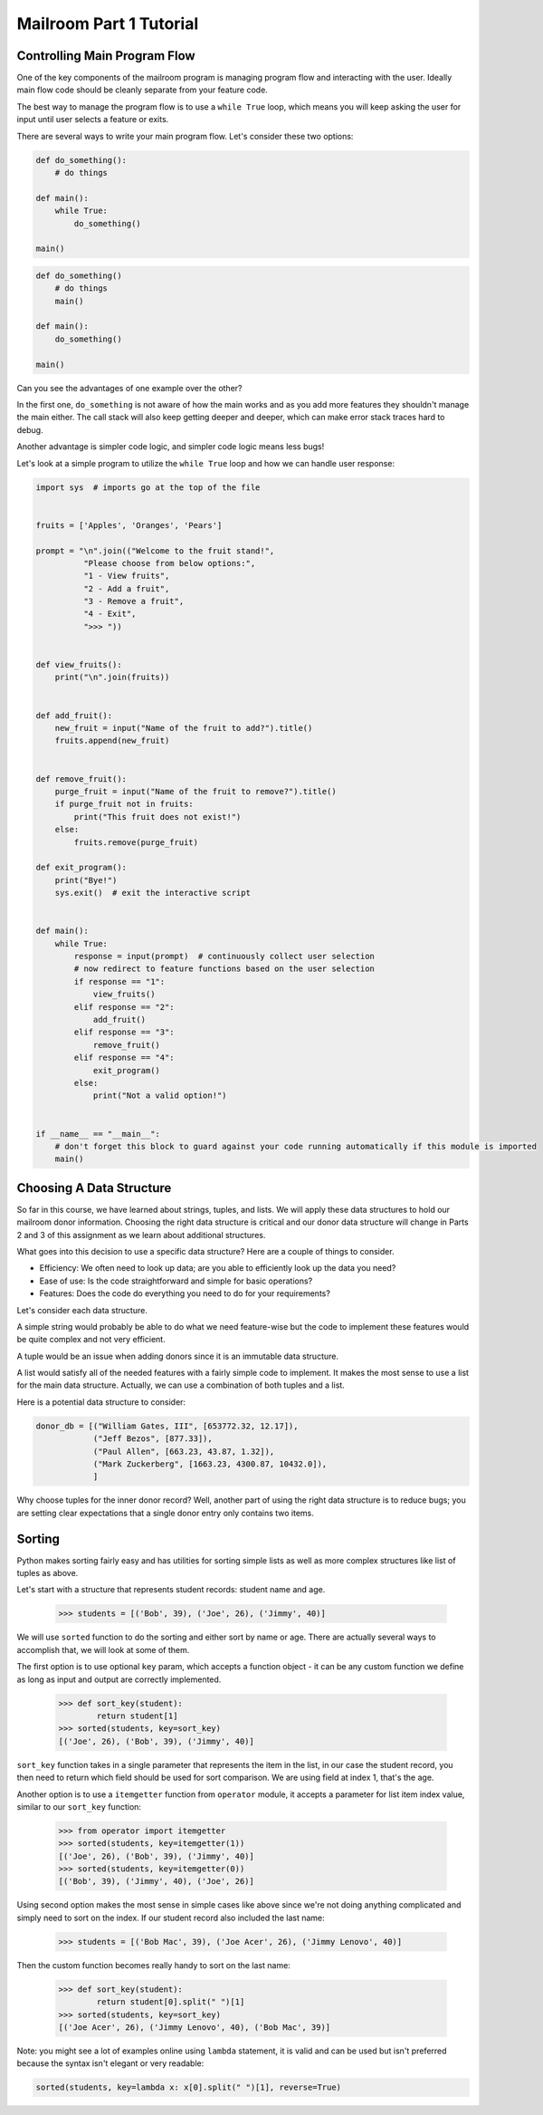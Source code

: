 Mailroom Part 1 Tutorial
-------------------------

Controlling Main Program Flow
..............................

One of the key components of the mailroom program is managing program flow and interacting with the user. Ideally main flow code should be cleanly separate from your feature code.

The best way to manage the program flow is to use a ``while True`` loop, which means you will keep asking the user for input until user selects a feature or exits.

There are several ways to write your main program flow. Let's consider these two options:


.. code-block:: python

    def do_something():
        # do things

    def main():
        while True:
            do_something()

    main()




.. code-block:: python

    def do_something()
        # do things
        main()

    def main():
        do_something()

    main()


Can you see the advantages of one example over the other?

In the first one, ``do_something`` is not aware of how the main works and as you add more features they shouldn't manage the main either.
The call stack will also keep getting deeper and deeper, which can make error stack traces hard to debug.

Another advantage is simpler code logic, and simpler code logic means less bugs!

Let's look at a simple program to utilize the ``while True`` loop and how we can handle user response:

.. code-block:: python

    import sys  # imports go at the top of the file


    fruits = ['Apples', 'Oranges', 'Pears']

    prompt = "\n".join(("Welcome to the fruit stand!",
              "Please choose from below options:",
              "1 - View fruits",
              "2 - Add a fruit",
              "3 - Remove a fruit",
              "4 - Exit",
              ">>> "))


    def view_fruits():
        print("\n".join(fruits))


    def add_fruit():
        new_fruit = input("Name of the fruit to add?").title()
        fruits.append(new_fruit)


    def remove_fruit():
        purge_fruit = input("Name of the fruit to remove?").title()
        if purge_fruit not in fruits:
            print("This fruit does not exist!")
        else:
            fruits.remove(purge_fruit)

    def exit_program():
        print("Bye!")
        sys.exit()  # exit the interactive script


    def main():
        while True:
            response = input(prompt)  # continuously collect user selection
            # now redirect to feature functions based on the user selection
            if response == "1":
                view_fruits()
            elif response == "2":
                add_fruit()
            elif response == "3":
                remove_fruit()
            elif response == "4":
                exit_program()
            else:
                print("Not a valid option!")


    if __name__ == "__main__":
        # don't forget this block to guard against your code running automatically if this module is imported
        main()



Choosing A Data Structure
.........................


So far in this course, we have learned about strings, tuples, and lists. We will apply these data structures to hold our mailroom donor information.
Choosing the right data structure is critical and our donor data structure will change in Parts 2 and 3 of this assignment as we learn about additional structures.

What goes into this decision to use a specific data structure? Here are a couple of things to consider.

* Efficiency: We often need to look up data; are you able to efficiently look up the data you need?
* Ease of use: Is the code straightforward and simple for basic operations?
* Features: Does the code do everything you need to do for your requirements?

Let's consider each data structure.

A simple string would probably be able to do what we need feature-wise but the code to implement these features would be quite complex and not very efficient.

A tuple would be an issue when adding donors since it is an immutable data structure.

A list would satisfy all of the needed features with a fairly simple code to implement. It makes the most sense to use a list for the main data structure. Actually, we can use a combination of both tuples and a list.

Here is a potential data structure to consider:

.. code-block:: python

    donor_db = [("William Gates, III", [653772.32, 12.17]),
                ("Jeff Bezos", [877.33]),
                ("Paul Allen", [663.23, 43.87, 1.32]),
                ("Mark Zuckerberg", [1663.23, 4300.87, 10432.0]),
                ]

Why choose tuples for the inner donor record? Well, another part of using the right data structure is to reduce bugs; you are setting clear expectations that a single donor entry only contains two items.


Sorting
...........

Python makes sorting fairly easy and has utilities for sorting simple lists as well as more complex structures like list of tuples as above.

Let's start with a structure that represents student records: student name and age.


    >>> students = [('Bob', 39), ('Joe', 26), ('Jimmy', 40)]

We will use ``sorted`` function to do the sorting and either sort by name or age. There are actually several ways to accomplish that, we will look at some of them.

The first option is to use optional ``key`` param, which accepts a function object - it can be any custom function we define as long as input and output are correctly implemented.

    >>> def sort_key(student):
            return student[1]
    >>> sorted(students, key=sort_key)
    [('Joe', 26), ('Bob', 39), ('Jimmy', 40)]

``sort_key`` function takes in a single parameter that represents the item in the list, in our case the student record, you then need to return which field should be used for sort comparison. We are using field at index 1, that's the age.


Another option is to use a ``itemgetter`` function from ``operator`` module, it accepts a parameter for list item index value, similar to our ``sort_key`` function:

    >>> from operator import itemgetter
    >>> sorted(students, key=itemgetter(1))
    [('Joe', 26), ('Bob', 39), ('Jimmy', 40)]
    >>> sorted(students, key=itemgetter(0))
    [('Bob', 39), ('Jimmy', 40), ('Joe', 26)]

Using second option makes the most sense in simple cases like above since we're not doing anything complicated and simply need to sort on the index. If our student record also included the last name:

    >>> students = [('Bob Mac', 39), ('Joe Acer', 26), ('Jimmy Lenovo', 40)]

Then the custom function becomes really handy to sort on the last name:

    >>> def sort_key(student):
            return student[0].split(" ")[1]
    >>> sorted(students, key=sort_key)
    [('Joe Acer', 26), ('Jimmy Lenovo', 40), ('Bob Mac', 39)]


Note: you might see a lot of examples online using ``lambda`` statement, it is valid and can be used but isn't preferred because the syntax isn't elegant or very readable:

.. code-block:: python

    sorted(students, key=lambda x: x[0].split(" ")[1], reverse=True)